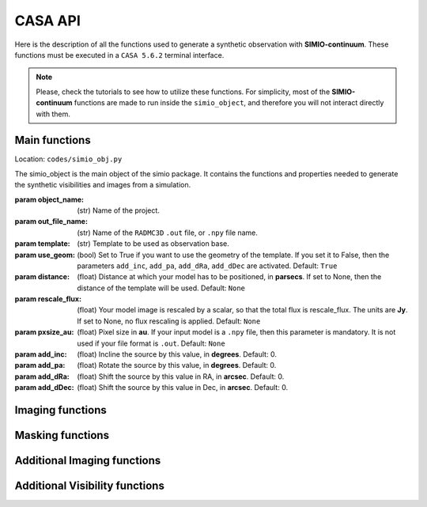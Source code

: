 
********
CASA API
********

Here is the description of all the functions used to generate a synthetic
observation with **SIMIO-continuum**. These functions must be executed in
a ``CASA 5.6.2`` terminal interface.

.. note::
    Please, check the tutorials to see how to utilize these functions. For
    simplicity, most of the **SIMIO-continuum** functions are made to run inside
    the ``simio_object``, and therefore you will not interact directly with them.


Main functions
==============

.. class:: simio_object(object_name, out_file_name, template, use_geom=True, distance=None, rescale_flux=None, pxsize_au=None, add_inc=0, add_pa=0, add_dRa=0, add_dDec=0)
   
   Location: ``codes/simio_obj.py``
   
   The simio_object is the main object of the simio package. It contains
   the functions and properties needed to generate the synthetic
   visibilities and images from a simulation.
   
   :param object_name: (str) Name of the project.
   :param out_file_name: (str) Name of the ``RADMC3D`` ``.out`` file, or ``.npy``
                    file name.
   :param template: (str) Template to be used as observation base.
   :param use_geom: (bool) Set to True if you want to use the geometry of the
                    template. If you set it to False, then the parameters
                    ``add_inc``, ``add_pa``, ``add_dRa``, ``add_dDec`` are
                    activated.
                    Default: ``True``
   :param distance: (float) Distance at which your model has to be positioned, 
                    in **parsecs**. If set to None, then the distance of the
                    template will be used.
                    Default: ``None``
   :param rescale_flux: (float) Your model image is rescaled by a scalar, so
                    that the total flux is rescale_flux. The units are **Jy**.
                    If set to None, no flux rescaling is applied.
                    Default: ``None``
   :param pxsize_au: (float) Pixel size in **au**. If your input model is a ``.npy``
                    file, then this parameter is mandatory. It is not used if 
                    your file format is ``.out``.
                    Default: ``None``
   :param add_inc: (float) Incline the source by this value, in **degrees**.
                    Default: 0.
   :param add_pa: (float) Rotate the source by this value, in **degrees**.
                    Default: 0.
   :param add_dRa: (float) Shift the source by this value in RA, in **arcsec**.
                    Default: 0.
   :param add_dDec: (float) Shift the source by this value in Dec, in **arcsec**.
                    Default: 0.


.. function:: get_mod_ms_ft(simobj, generate_ms=True)
   
   Location: ``codes/simio_ms2ascii.py``
   
   Generates the model ms file for the simobj. If ``generate_ms`` is set
   to ``False``, then the function will only return the string of the ms file
   path, but not generate the ms file itself.
   
   ..warning:: Use it if you want to calculate the visibilities with ``CASA ft``.
   
   Args:
   :param simobj: (simio_object) **SIMIO** object containing the information of
                   the synthetic observation that will be generated.
   :param generate_ms: (bool) Set to ``True`` if the measurement set is to be 
                   generated. Set to ``False`` if only the string with the name
                   of the measurement set is needed.
                   Default: ``True``.

   Returns:
       - mod_ms: Name of the measurement set with the synthetic observation.


.. function:: add_noise(mod_ms, level='10.2mJy')

   Location: ``codes/simio_clean.py``
    
   Wrapper for sm.setnoise from ``CASA``. This function receives the name of
   the model measurement set (``mod_ms`` from **SIMIO** tutorials), and returns
   a measurement set with the same name, but with added simple thermal noise.
    
   ..warning: The noise level in the measurement set will not be the same as
                   you input in ``level``. After succesful execution, generate
                   an image to measure the noise level in the residuals image,
                   and then run **SIMIO** again to iteratively find the correct
                   ``level`` for the noise desired.
    
   Args:
   :param mod_ms: (str) Name of the measurement set to be modified.
   :param level: (str) Level of noise to be given to ``sm.setnoise``, and
                   passed directly to ``simplenoise``.

   Returns:
               (int) Returns 1 if everything worked correctly. The noiseless
               measurement set will be copied into a file with the same
               name but ending in ``_no_noise.ms``, while the ``mod_ms``
               file will be modified to include the requested 
               noise.


Imaging functions
=================

.. function:: easy_mod_tclean(simobj, interactive=False, remove_end=True, manual_threshold=str(2.4e-02)+'mJy')
    
   Location: ``codes/simio_clean.py``
   
   Function wrapper of ``tclean``, ``estimate SNR``, ``JvM correction`` and
   ``delete wrapper``.
   It uses the values from the template and ``simobj`` to fill the 
   ``tclean_wrapper``.
   For a more customized clean, see ``custom_clean`` function, or 
   ``tclean_wrapper``.

   Args:
   :param simobj: (simio_object) A simio object that already went through
                  the ``get_mod_ms`` function.
   :param interactive: (boolean) Interactive clean. Recommended to set ``True``.
                  Default: ``False``.
   :param remove_end: (Boolean) If ``True``, will remove the folder files after
                  finishing the imaging.
                  Default: ``True``.
   :param manual_threshold: Set the threshold for tclean. By default it cleans to
                  2sigma of DSHARP-like rms.
                  Default: ``'2.4e-02mJy'``.


.. function:: custom_tclean(simobj, imsize, cellsize, robust, mask, threshold, scales=[0, 3, 8], gain=0.05, smallscalebias=0.45, cyclefactor=1.75, niter=10000, imagename=None, interactive=False, remove_end=True)
    
   Location: ``codes/simio_clean.py``
   
   Function wrapper of ``tclean``, ``estimate SNR``, ``JvM correction``
   and ``delete wrapper``.
   It allows for a more customized clean compared to ``easy_mod_tclean``.
   For more details on some of these parameters, check the tclean task in
   `tclean documentation <https://casa.nrao.edu/docs/taskref/tclean-task.html>`_

    Args:
        - simobj: (simio_object) A simio object that already went through
                    the ``get_mod_ms`` function.
        - imsize: (int) Image size in pixels.
        - cellsize: (float) Pixel size, must be input in arcsec.
        - mask: (str) Mask for cleaning the emission, must be a ``CASA`` region
                    format.
        - threshold: (float) Threshold for how deep the ``CLEAN`` should go, in mJy.
                    For JvM corrected images, set the threshold to be 4 times
                    the rms of the image.
                    For model comparison with other models, you should clean up
                    to 2 or 1 sigma.
        - scales: (list of int) Scales to use in multiscale, in pixels.
                    Default: [0, 3, 8]
        - gain: (float) Fraction of the source flux to subtract out of the
                    residual image for the ``CLEAN`` algorithm.
                    Default: 0.05
        - smallscalebias: (float) Controls the bias towards smaller scales.
                    Default: 0.45
        - cyclefactor: (float) Computes the minor-cycle stopping threshold.
                    Default: 1.75
        - niter: (int) Total number of iterations.
                    Default: 10000
        - imagename: (str) Sufix name for the images, it will be saved in the
                    same folder as in default.
                    Default: ``None``
        - interactive: (boolean) Interactive clean. Recommended to set ``True``.
                    Default: ``False``
        - remove_end: (boolean) If ``True``, will remove the folder files after
                    finishing the imaging.
                    Default: ``None``


Masking functions
=================

.. module:: simio_object

.. function:: get_mask(mask_semimajor=None, inc=None, pa=None)

   Location: ``codes/simio_obj.py``
   
   Elliptical mask for ``CLEAN``. The emission inside this mask will be
   cleaned. If no input is specified, the parameters of the template will
   be used. The output is a ``CASA`` region.
   See `CASA Regions format <https://casa.nrao.edu/casadocs/casa-5.4.1/image-analysis/region-file-format>`_ for more information

   Args:
   :param mask_semimajor: (int,float) Semimajor axis of the ellipse in arcsec.
   :param inc: (int,float) inclination of the ellipse in degrees.
   :param pa: (int,float) position angle of the ellipse, measured from the
                  north to the east, or counter-clock wise, in degrees.
   Returns:
   :param mask_obj: (str) elliptical mask. This is a ``CASA`` region.


.. module:: simio_object

.. function:: get_mask(mask_semimajor=None, inc=None, pa=None)

   Location: ``codes/simio_obj.py``
   
   Annulus mask to calculate the residuals properties. This mask is a
   circular annulus centered on the phase-center. The inner and outer
   radius should be set such that the mask does not include any real 
   emission.

   Args:
   :param mask_rin: (int,float) Inner radius of the annulus in arcsec.
   :param mask_rout: (int,float) Outer radius of the annulus in arcsec.
   Returns:
   :param mask_obj: (str) Annulus mask. This is a ``CASA`` region.


Additional Imaging functions
============================

.. function:: delete_wrapper(imagename)

   Location: ``codes/simio_clean.py``

   Wrapper to delete the images generated by tclean.
    
   Args:
   : param imagename: (str) Base name for the images to be deleted.


.. function:: write_fits(im_base_name)
   
   Location: ``codes/simio_clean.py``

   Given the ``im_base_name`` from ``tclean``, it takes the products and
   write fits files of them.
   
   Args:
   : param im_base_name: (str) Base name for the images to be written in fits
                       format.


.. function:: estimate_SNR(imagename, disk_mask, noise_mask)

   Location: ``codes/simio_clean.py``

   Original from DSHARP.
   Estimate peak SNR of source, given a mask that encompasses the emission
   and another annulus mask to calculate the noise properties.
    
   Args:
   :param imagename: (str) Image name ending in ``.image``.
   :param disk_mask: (str) must be a ``CASA`` region format.
   :param noise_mask: (str) Annulus to measure image rms, in the ``CASA`` region 
                  format.
                  e.g. ``annulus[['0arcsec', '0arcsec'],['1arcsec', '2arcsec']]``.

.. function:: create_dotmodel(simobj, imagename=None)

   Location: ``codes/simio_clean.py``

   Function to create a ``.model`` image that mimics the ``.out``, with the
   coordinate information of the template.

   Args:
   :param simobj: (simio_object) **SIMIO** object that will be used to generate the
                    synthetic observation.
   :param imagename: (str) Name of the image model to be generated.
    Returns:
    (str) with the name of the ``.model`` image generated.


Additional Visibility functions
===============================


.. function:: change_geom(ms_file, inc=0., pa=0., dRa=0., dDec=0., datacolumn1='DATA', datacolumn2='DATA', inverse=False)
   
   Location: ``codes/simio_ms2ascii.py``
   
   Changes the geometry of an observation, by inclining and rotating the
   uv-points themselfs. This function modifies the input ``ms_file``.
    
   Args:
    :param ms_file: (str) Name of the measurement set you want to incline, rotate
                    or shift in physical space.
    :param inc:  (float) Inclination, in **degrees**. Default: 0.
    :param pa: (float) Position angle, measured from north to east,
                    in **degrees**. Default: 0.
    :param dRa: (float) Shift in RA to be applied to the visibilities,
                    in **arcsec**. Default: 0.
    :param dDec: (float) Shift in Dec to be applied to the visibilities.
                    in **arcsec**. Default: 0.
    :param datacolumn1: ``DATA`` or ``MODEL_DATA``, column from where the data must
                       be read. Default: ``DATA``.
    :param datacolumn1: ``DATA`` or ``MODEL_DATA``, column from where the data must
                       be written. Default:``DATA``
    :param inverse (bool): Set ``False`` to deproject, or ``False`` to project.
                        Default: ``False``
    Returns:
        Returns ``True`` if everything worked correctly. The ``ms_file`` will
        have been modified.
